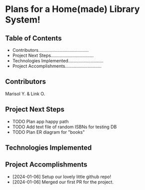 * Plans for a Home(made) Library System!

** Table of Contents
- Contributors........................................
- Project Next Steps..................................
- Technologies Implemented............................
- Project Accomplishments.............................

** Contributors
Marisol Y. & Link O.

** Project Next Steps
- TODO Plan app happy path
- TODO Add text file of random ISBNs for testing DB
- TODO Plan ER diagram for "books"

** Technologies Implemented


** Project Accomplishments
+ [2024-01-06] Setup our lovely little github repo!
+ [2024-01-06] Merged our first PR for the project.
